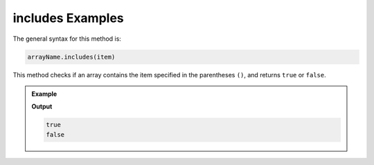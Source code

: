 .. _includes-examples:

**includes** Examples
=====================

The general syntax for this method is:

.. sourcecode:: js

   arrayName.includes(item)

This method checks if an array contains the item specified in the
parentheses ``()``, and returns ``true`` or ``false``.

.. admonition:: Example

   .. sourcecode:: js
      :linenos:

      let charles = [1, 7, 5, 9, 5];
      let otherArr = ['hello', 'world!'];

      console.log(charles.includes(5));

      console.log(otherArr.includes('hi'));

   **Output**

   .. sourcecode:: bash

      true
      false
